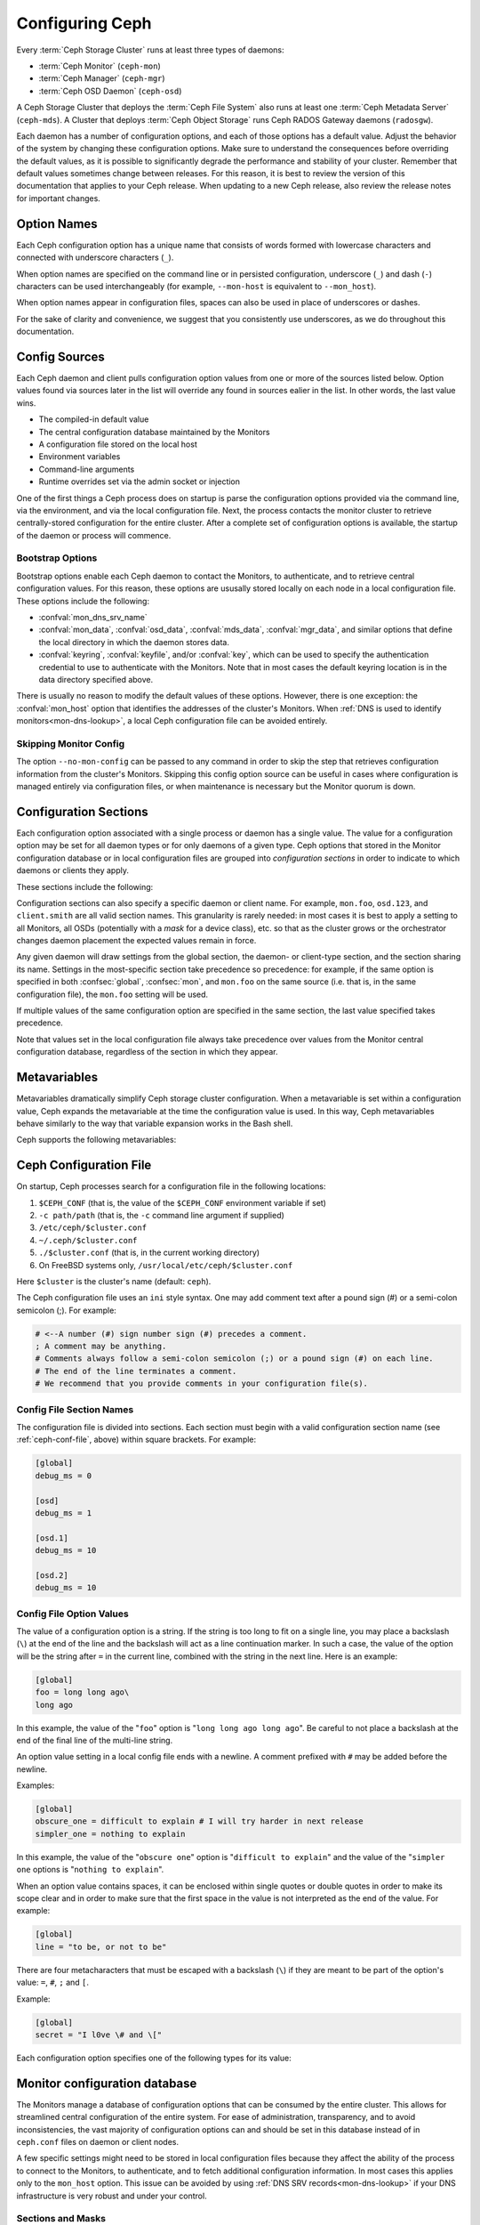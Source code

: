 .. _configuring-ceph:

==================
 Configuring Ceph
==================

Every :term:`Ceph Storage Cluster` runs at
least three types of daemons:

- :term:`Ceph Monitor` (``ceph-mon``)
- :term:`Ceph Manager` (``ceph-mgr``)
- :term:`Ceph OSD Daemon` (``ceph-osd``)

A Ceph Storage Cluster that deploys the :term:`Ceph File System` also runs
at least one :term:`Ceph Metadata Server` (``ceph-mds``). A Cluster that
deploys :term:`Ceph Object Storage` runs Ceph RADOS Gateway daemons
(``radosgw``).

Each daemon has a number of configuration options, and each of those options
has a default value. Adjust the behavior of the system by changing these
configuration options. Make sure to understand the consequences before
overriding the default values, as it is possible to significantly degrade the
performance and stability of your cluster. Remember that default values
sometimes change between releases. For this reason, it is best to review the
version of this documentation that applies to your Ceph release.  When updating
to a new Ceph release, also review the release notes for important changes.

Option Names
============

Each Ceph configuration option has a unique name that consists of words
formed with lowercase characters and connected with underscore characters
(``_``).

When option names are specified on the command line or in persisted
configuration, underscore (``_``) and
dash (``-``) characters can be used interchangeably (for example,
``--mon-host`` is equivalent to ``--mon_host``).

When option names appear in configuration files, spaces can also be used in
place of underscores or dashes.

For the sake of clarity and
convenience, we suggest that you consistently use underscores, as we do
throughout this documentation.

Config Sources
==============

Each Ceph daemon and client pulls configuration option values from one or more
of the sources listed below. Option values found via sources later in the list
will override any found in sources ealier in the list.  In other words,
the last value wins.

- The compiled-in default value
- The central configuration database maintained by the Monitors
- A configuration file stored on the local host
- Environment variables
- Command-line arguments
- Runtime overrides set via the admin socket or injection

One of the first things a Ceph process does on startup is parse the
configuration options provided via the command line, via the environment, and
via the local configuration file. Next, the process contacts the monitor
cluster to retrieve centrally-stored configuration for the entire cluster.
After a complete set of configuration options is available, the startup of the
daemon or process will commence.

.. _bootstrap-options:

Bootstrap Options
-----------------

Bootstrap options enable each Ceph daemon
to contact the Monitors, to authenticate, and to retrieve central
configuration values.  For this reason, these options are ususally stored locally
on each node in a local configuration file. These options
include the following:

.. confval:: mon_host
.. confval:: mon_host_override

- :confval:`mon_dns_srv_name`
- :confval:`mon_data`, :confval:`osd_data`, :confval:`mds_data`,
  :confval:`mgr_data`, and similar options that define the local directory
  in which the daemon stores data.
- :confval:`keyring`, :confval:`keyfile`, and/or :confval:`key`, which can be
  used to specify the authentication credential to use to authenticate with the
  Monitors. Note that in most cases the default keyring location is in the data
  directory specified above.

There is usually no reason to modify the default values of these
options. However, there is one exception: the :confval:`mon_host`
option that identifies the addresses of the cluster's Monitors. When
:ref:`DNS is used to identify monitors<mon-dns-lookup>`, a local Ceph
configuration file can be avoided entirely.


Skipping Monitor Config
-----------------------

The option ``--no-mon-config`` can be passed to any command in order to skip
the step that retrieves configuration information from the cluster's Monitors.
Skipping this config option source can be useful in cases where configuration is
managed entirely via configuration files, or when maintenance is necessary
but the Monitor quorum is down.

.. _ceph-conf-file:

Configuration Sections
======================

Each configuration option associated with a single process or daemon
has a single value. The value for a configuration option may be
set for all daemon types or for only daemons of a given type.
Ceph options that stored in the Monitor configuration database or in
local configuration files are grouped into *configuration
sections* in order to indicate to which daemons or clients they apply.


These sections include the following:

.. confsec:: global

   Settings under ``global`` affect all daemons and clients
   in a Ceph Storage Cluster.  In some cases an option may
   need to be set in one or more sections, for one or more daemons,
   that is not obvious from its name. In such cases the description
   of that option may call this out, or in most cases one can
   select the ``global`` section (aka central config ``who``) to
   ensure that it is applied to all appropriate daemons or clients.

   :example: ``log_file = /var/log/ceph/$cluster-$type.$id.log``

.. confsec:: mon

   Settings under ``mon`` affect all ``ceph-mon`` Monitor daemons in
   the Ceph Storage Cluster, and override any value set in
   ``global``.

   :example: ``mon_cluster_log_to_syslog = true``

.. confsec:: mgr

   Settings in the ``mgr`` section affect all ``ceph-mgr`` Manager daemons in
   the Ceph Storage Cluster, and override any value set in
   ``global``.

   :example: ``mgr_stats_period = 10``

.. confsec:: osd

   Settings under ``osd`` affect all ``ceph-osd`` OSD daemons in
   the Ceph Storage Cluster, and override any value set in
   ``global``.

   :example: ``osd_op_queue = wpq``

.. confsec:: mds

   Settings in the ``mds`` section affect all CephFS ``ceph-mds`` daemons in
   the Ceph Storage Cluster, and override any value set in
   ``global``.

   :example: ``mds_cache_memory_limit = 10G``

.. confsec:: client

   Settings under ``client`` affect all Ceph clients
   (for example, mounted Ceph File Systems,  attached Ceph Block Devices)
   and daemons including the RADOS Gateway (RGW) and the NVMeoF Gateway.

   :example: ``objecter_inflight_ops = 512``


Configuration sections can also specify a specific daemon or client name. For example,
``mon.foo``, ``osd.123``, and ``client.smith`` are all valid section names.
This granularity is rarely needed: in most cases it is best to apply a setting
to all Monitors, all OSDs (potentially with a *mask* for a device class), etc.
so that as the cluster grows or the orchestrator changes daemon placement the
expected values remain in force.

Any given daemon will draw settings from the global section, the daemon- or
client-type section, and the section sharing its name. Settings in the
most-specific section take precedence so precedence: for example, if the same
option is specified in both :confsec:`global`, :confsec:`mon`, and ``mon.foo``
on the same source (i.e. that is, in the same configuration file), the
``mon.foo`` setting will be used.

If multiple values of the same configuration option are specified in the same
section, the last value specified takes precedence.

Note that values set in the local configuration file always take precedence over
values from the Monitor central configuration database, regardless of the section in
which they appear.

.. _ceph-metavariables:

Metavariables
=============

Metavariables dramatically simplify Ceph storage cluster configuration. When a
metavariable is set within a configuration value, Ceph expands the metavariable at
the time the configuration value is used. In this way, Ceph metavariables
behave similarly to the way that variable expansion works in the Bash shell.

Ceph supports the following metavariables:

.. describe:: $cluster

   Expands to the Ceph Storage Cluster name. Useful when running
   multiple Ceph Storage Clusters on the same hardware. Note that cluster
   *vanity names* are deprecated and may be removed entirely from future
   releases. We *strongly* urge that new clusters be provisioned only with
   the default name ``ceph`` and that existing clusters with vanity names
   be retrofitted to the default name.

   :example: ``/etc/ceph/$cluster.keyring``
   :default: ``ceph``

.. describe:: $type

   Expands to a daemon or process type (for example, ``mds``, ``osd``, or ``mon``)

   :example: ``/var/lib/ceph/$type``

.. describe:: $id

   Expands to the daemon or client identifier. For
   ``osd.0``, this would be ``0``; for ``mds.a``, it would
   be ``a``.

   :example: ``/var/lib/ceph/$type/$cluster-$id``

.. describe:: $host

   Expands to the hostname where the process is running.

.. describe:: $name

   Expands to ``$type.$id``.

   :example: ``/var/run/ceph/$cluster-$name.asok``

.. describe:: $pid

   Expands to the daemon's process id (``PID``).

   :example: ``/var/run/ceph/$cluster-$name-$pid.asok``


Ceph Configuration File
=======================

On startup, Ceph processes search for a configuration file in the
following locations:

#. ``$CEPH_CONF`` (that is, the value of the ``$CEPH_CONF``
   environment variable if set)
#. ``-c path/path``  (that is, the ``-c`` command line argument if supplied)
#. ``/etc/ceph/$cluster.conf``
#. ``~/.ceph/$cluster.conf``
#. ``./$cluster.conf`` (that is, in the current working directory)
#. On FreeBSD systems only, ``/usr/local/etc/ceph/$cluster.conf``

Here ``$cluster`` is the cluster's name (default: ``ceph``).

The Ceph configuration file uses an ``ini`` style syntax. One may add comment
text after a pound sign (#) or a semi-colon semicolon (;). For example:

.. code-block:: ini

    # <--A number (#) sign number sign (#) precedes a comment.
    ; A comment may be anything.
    # Comments always follow a semi-colon semicolon (;) or a pound sign (#) on each line.
    # The end of the line terminates a comment.
    # We recommend that you provide comments in your configuration file(s).


.. _ceph-conf-settings:

Config File Section Names
-------------------------

The configuration file is divided into sections. Each section must begin with a
valid configuration section name (see :ref:`ceph-conf-file`, above) within
square brackets. For example:

.. code-block:: ini

    [global]
    debug_ms = 0

    [osd]
    debug_ms = 1

    [osd.1]
    debug_ms = 10

    [osd.2]
    debug_ms = 10

Config File Option Values
-------------------------

The value of a configuration option is a string. If the string is too long to
fit on a single line, you may place a backslash (``\``) at the end of the line
and the backslash will act as a line continuation marker. In such a case, the
value of the option will be the string after ``=`` in the current line,
combined with the string in the next line. Here is an example:

.. code-block:: ini

    [global]
    foo = long long ago\
    long ago

In this example, the value of the "``foo``" option is "``long long ago long
ago``".  Be careful to not place a backslash at the end of the final line
of the multi-line string.

An option value setting in a local config file ends with a newline.
A comment prefixed with ``#`` may be added before the newline.

Examples:

.. code-block:: ini

    [global]
    obscure_one = difficult to explain # I will try harder in next release
    simpler_one = nothing to explain

In this example, the value of the "``obscure one``" option is "``difficult to
explain``" and the value of the "``simpler one`` options is "``nothing to
explain``".

When an option value contains spaces, it can be enclosed within single quotes
or double quotes in order to make its scope clear and in order to make sure
that the first space in the value is not interpreted as the end of the value.
For example:

.. code-block:: ini

    [global]
    line = "to be, or not to be"

There are four metacharacters that must be escaped with a backslash (``\``)
if they are meant to be part of the option's value: ``=``, ``#``, ``;`` and ``[``.

Example:

.. code-block:: ini

    [global]
    secret = "I l0ve \# and \["

Each configuration option specifies one of the following types for its value:

.. describe:: int

   A 64-bit signed integer. Some SI suffixes are supported, including ``K``, ``M``,
   ``G``, ``T``, ``P``, and ``E``.  These represent, respectively, 10\ :sup:`3`, 10\ :sup:`6`,
   10\ :sup:`9`, etc.). ``B`` (bytes)is the only supported unit string. Thus ``1K``, ``1M``,
   ``128B`` and ``-1`` are all valid option values. When a negative value is
   assigned to an option that defines a threshold or limit, this often indicates that the value is
   "unlimited" -- that is, no threshold or limit will be enforced. Options that
   allow such a value will usually indicate so in their individual description text.

   :example: ``42``, ``-1``

.. describe:: uint

   An unsigned integer, which differs from ``integer`` only in that negative values are not
   permitted.

   :example: ``256``, ``0``

.. describe:: str

   A string encoded in UTF-8. Certain characters are not permitted. Reference
   the above notes for details.

   :example: ``"hello world"``, ``"i love \#"``, ``yet-another-name``

.. describe:: boolean

   Typically either ``true`` or ``false``. However, any
   integer is permitted: "0" implies ``false``, and any non-zero value implies
   ``true``. We encourage the use of ``true`` or ``false`` for clarity.

   :example: ``true``, ``false``, ``1``, ``0``

.. describe:: addr

   A single address, optionally prefixed with ``v1``, ``v2`` or ``any`` for the
   messenger protocol. If no prefix is specified, the ``v2`` protocol is used.
   For more details, see :ref:`address_formats`.

   :example: ``v1:1.2.3.4:567``, ``v2:1.2.3.4:567``, ``1.2.3.4:567``, ``2409:8a1e:8fb6:aa20:1260:4bff:fe92:18f5::567``, ``[::1]:6789``

.. describe:: addrvec

   A set of IPv4 or IPv6 addresses separated by commas (``,``). The set of addresses can be optionally delimited
   with ``[`` and ``]``.

   :example: ``[v1:1.2.3.4:567,v2:1.2.3.4:568]``, ``v1:1.2.3.4:567,v1:1.2.3.14:567``, ``[2409:8a1e:8fb6:aa20:1260:4bff:fe92:18f5::567], [2409:8a1e:8fb6:aa20:1260:4bff:fe92:18f5::568]``

.. describe:: uuid

   A UUID string in the format defined by `RFC4122
   <https://www.ietf.org/rfc/rfc4122.txt>`_. Certain variants are also
   supported. For more details, see this `Boost document
   <https://www.boost.org/doc/libs/1_74_0/libs/uuid/doc/uuid.html#String%20Generator>`_.

   :example: ``f81d4fae-7dec-11d0-a765-00a0c91e6bf6``

.. describe:: size

   A 64-bit unsigned integer. Both SI prefixes and IEC prefixes are supported.
   ``B`` is the only supported unit string. Negative values are not permitted.

   :example: ``1Ki``, ``1K``, ``1KiB`` and ``1B``.

.. describe:: secs

   Denotes a duration of time. The default unit of time is the second.
   The following units of time are supported:

              * second: ``s``, ``sec``, ``second``, ``seconds``
              * minute: ``m``, ``min``, ``minute``, ``minutes``
              * hour: ``hs``, ``hr``, ``hour``, ``hours``
              * day: ``d``, ``day``, ``days``
              * week: ``w``, ``wk``, ``week``, ``weeks``
              * month: ``mo``, ``month``, ``months``
              * year: ``y``, ``yr``, ``year``, ``years``

   :example: ``1 m``, ``1m`` and ``1 week``

.. _ceph-conf-database:

Monitor configuration database
==============================

The Monitors manage a database of configuration options that can be
consumed by the entire cluster. This allows for streamlined central
configuration of the entire system. For ease of administration,
transparency, and to avoid inconsistencies, the vast majority of configuration options can and should be
set in this database instead of in ``ceph.conf`` files on daemon or
client nodes.

A few specific settings might need to be stored in local configuration files because they
affect the ability of the process to connect to the Monitors, to authenticate,
and to fetch additional configuration information. In most cases this applies only to the
``mon_host`` option. This issue can be avoided by using :ref:`DNS SRV
records<mon-dns-lookup>` if your DNS infrastructure is very robust and
under your control.

Sections and Masks
------------------

Configuration options stored by the Monitors can be stored in a global section,
in a daemon-type section, or in a specific daemon section. In this sense they are
no different than options set in a node-local configuration file, subject to the above
source precedence.

In addition, options may have a *mask* associated with them to further restrict to
which daemons or clients the option's value applies.. Masks take two forms:

#. ``type:location`` where ``type`` is a CRUSH bucket type, for example ``rack`` or
   ``host``, and ``location`` is a value for that property. For example,
   ``host:foo`` would limit the option only to daemons or clients
   running on a host named ``foo``. Recent Ceph releases provide functionality
   that obviates most situations that formerly required host-specific configuration
   values. Examples include OSD device classses, the ``osd_memory_target`` autotuner,
   and options with values that are specific to certain media. Examples
   of the latter include ``osd_recovery_sleep_ssd`` and ``osd_recovery_max_active_hdd``.

#. ``class:device-class`` where ``device-class`` is the name of a CRUSH
   device class (for example, ``hdd`` or ``ssd``). For example,
   ``class:ssd`` would limit the option only to OSDs built solely on
   SAS, SATA, and NVMe SSDs. This mask has no effect on non-OSD daemons or clients

In commands that specify a configuration option, the argument of the option (in
the following examples, this is the ``who`` string) may be a section name, a
mask, or a combination of both separated by a slash character (``/``). For
example, ``osd/rack:foo`` would refer to all OSD daemons under the ``foo`` CRUSH ``rack`` bucket.

When configuration options are displayed, the section name and any mask are presented
in separate fields or columns to make them more readable.

Commands
--------

The following CLI commands are used to configure the cluster:

* ``ceph config dump`` dumps the entire Monitor central configuration database.

* ``ceph config get <who>`` dumps the configuration options stored in
  the Monitor configuration database for a specific daemon or client
  (for example, ``mds.a``).

* ``ceph config get <who> <option>`` shows either a configuration value
  stored in the Monitor configuration database for a specific daemon or client
  (for example, ``mds.a``), or, if that value is not present in the Monitor
  configuration database, the compiled-in default value.

* ``ceph config set <who> <option> <value>`` sets a configuration
  option in the Monitor's configuration database. If a value for this
  option was previously set, it will be overwritten.  Take care to
  set values with appropriate ``who`` and optional mask attributes. If,
  for example, a value exists with the ``who`` scope of ``osd`` for
  the ``someoption`` option, then a command of the
  form ``ceph config set global someoption somevalue`` is executed,
  the central database will retain both.  This may be useful in
  certain situations, but it can lead to confusion and is often best
  avoided.

* ``ceph config show <who>`` shows configuration values for a running daemon.
  These settings might differ from those stored by the monitors if there are
  also local configuration files in use or if options have been overridden on
  the command line or at runtime via admin socket, ``ceph tell``, or ``ceph daemon``
  commands. The source of each option value is displayed.

* ``ceph config show-with-defaults <who>`` is like the above,
  but also shows all defaults, and for changed values, where they are changed.

* ``ceph config assimilate-conf -i <input_file> -o <output_file>`` ingests a
  configuration file from *input_file* and sets any valid options found into the
  Monitor configuration database. Any settings that are unrecognized, are
  invalid, or cannot be managed by the Monitors will be returned in an
  abbreviated configuration file stored in *output_file*. This command is
  useful when transitioning from legacy configuration files to centralized
  Monitor-based configuration.

* ``ceph-conf --show-config`` is a legacy command.

Note that ``ceph config get <who> [<option>]`` and ``ceph config show
<who>`` will not necessarily return the same values. The former
command shows only compiled-in default values. In order to determine whether a
configuration option is present in the Monitor configuration database, run
``ceph config dump``.

Help
====

To get help for a particular option, run the following command:

.. prompt:: bash $

   ceph config help <option>

For example:

.. prompt:: bash $

   ceph config help log_file

::

   log_file - path to log file
    (std::string, basic)
    Default (non-daemon):
    Default (daemon): /var/log/ceph/$cluster-$name.log
    Can update at runtime: false
    See also: [log_to_stderr,err_to_stderr,log_to_syslog,err_to_syslog]

or:

.. prompt:: bash $

   ceph config help log_file -f json-pretty

::

  {
      "name": "log_file",
      "type": "std::string",
      "level": "basic",
      "desc": "path to log file",
      "long_desc": "",
      "default": "",
      "daemon_default": "/var/log/ceph/$cluster-$name.log",
      "tags": [],
      "services": [],
      "see_also": [
          "log_to_stderr",
          "err_to_stderr",
          "log_to_syslog",
          "err_to_syslog"
      ],
      "enum_values": [],
      "min": "",
      "max": "",
      "can_update_at_runtime": false
  }

The ``level`` property of each option is ``basic``, ``advanced``, or ``dev``. Options
tagged with the ``dev`` level are intended for use by developers for testing purposes, and
Ceph admins (operators) are urged to not change their values without expert-level understanding
or advice from expert support professionals.

.. note:: This command uses the configuration schema that is compiled into the
   running Monitors. If you have a mixed-version cluster (as might exist
   during an upgrade), you might want to query the option schema from
   a specific running daemon by running a command of the following form:

.. prompt:: bash $

   ceph daemon <name> config help [option]

.. note:: The Ceph release versions of *running* daemons may be reported by
   running the ``ceph versions`` commands.  If your cluster is not in the
   process of an upgrade, all daemons should show the same version. If multiple
   versions are reported outside of an upgrade, a prior upgrade may have failed
   or manual changes may have been executed, and the circumstances should be
   examined and an upgrade to harmonize versions should be considered.

Runtime Changes
===============

In most cases, runtime changes to the configuration of a daemon take effect
without requiring that the daemon be restarted. This might be used for
increasing or decreasing the amount of logging output, for temporarily
raising or lowering log subsystem debug levels, or for runtime optimization.

Use the ``ceph config set`` command to update configuration options. For
example, to enable the most verbose debug log level on a specific OSD, run a
command of the following form:

.. prompt:: bash #

   ceph config set osd.1701 debug_ms 20

.. note:: If an option has been customized in a local configuration file, the
   `central config
   <https://ceph.io/en/news/blog/2018/new-mimic-centralized-configuration-management/>`_
   setting will be ignored because it has a lower precedence than the local
   configuration file.

.. note:: Log subsystem levels range from 0 to 20.

Override Values
---------------

Runtime option values can be set temporarily by using the ``ceph tell``
or ``ceph daemon`` CLI commands.  This process is known as *injection*.
These *override* values are ephemeral, which means
that they affect only the current instance of the daemon and revert to
persistently configured values when the daemon restarts.  Thus they are
useful for careful testing of option value adjustments, but take care to
also persist permanent changes via ``ceph config set``.

Override values can be set in two ways:

#. From any host, send a message to a daemon with a command of the following
   form:

   .. prompt:: bash #

      ceph tell <name> config set <option> <value>

   For example:

   .. prompt:: bash #

      ceph tell osd.1701 config set debug_osd 20

   The ``tell`` command can also accept a wildcard as the daemon identifier.
   For example, to adjust the debug level on all OSD daemons, run a command of
   the following form:

   .. prompt:: bash #

      ceph tell osd.* config set debug_osd 20

#. On the host where a specific daemon is running, connect to the daemon via a socket
   in ``/var/run/ceph`` by running a command of the following form:

   .. prompt:: bash #

      ceph daemon <name> config set <option> <value>

   For example:

   .. prompt:: bash #

      ceph daemon osd.4 config set debug_osd 20

.. note:: In the output of the ``ceph config show`` command, these temporary
   values are shown to have a source of ``override``.


.. _configuring_ceph_runtime_view:

Viewing Runtime Settings
========================

You can see the current settings specified for a running daemon with the ``ceph
config show`` command. For example, to see the (non-default) settings for the
daemon ``osd.1701``, run the following command:

.. prompt:: bash #

   ceph config show osd.1701

To see only the value of a single option for a specific daemon, run a command of following form:

.. prompt:: bash #

   ceph config show osd.1701 debug_osd

To see all settings for a specific daemon (including the settings with default
values), run a command of the following form:

.. prompt:: bash #

   ceph config show-with-defaults osd.1701

You can show all settings for a daemon that is currently running by connecting
to the admin socket on the host where it runs. For example, to dump all
current settings for ``osd.1701``, run the following command on the host
where ``osd.1701`` runs. The host whre a daemon runs can be determined with
the ``ceph osd find`` command or ``ceph orch ps`` commands.

.. prompt:: bash #

   ceph daemon osd.1701 config show

To see non-default settings and to see the source of each value came (for example,
a config file, the central Monitor DB, or an override), run a command of the
following form:

.. prompt:: bash #

   ceph daemon osd.1701 config diff

To see the value of a single option, run a command of the following form:

.. prompt:: bash #

   ceph daemon osd.1701 config get debug_osd


Changes Introduced in Octopus
=============================

The Octopus release changed the way that the configuration file is parsed.
These changes are as follows:

- Repeated configuration options are allowed, and no warnings will be
  displayed. This means that the value that comes last in the file is the one
  that takes effect. Prior to this change, Ceph displayed warning messages
  of the following form when lines containing duplicate options were encountered::

    warning line 42: 'foo' in section 'bar' redefined
- Prior to Octopus, options containing invalid UTF-8 characters were ignored
  with warning messages. In Octopus and later releases they are treated as fatal errors.
- The backslash character ``\`` is interpreted as a line-continuation marker that
  combines the next line with the current one. Prior to Octopus, there was a
  requirement that any end-of-line backslash be followed by a non-empty line.
  In Octopus and later releases, an empty line following a backslash is allowed.
- In the configuration file, each line specifies an individual configuration
  option. The option's name and its value are separated with ``=``, and the
  value may be enclosed within single or double quotes. If an invalid
  configuration is specified, we will treat it as an invalid configuration
  file and log a message of the following form::

    bad option ==== bad value
- Prior to Octopus, if no section name was specified in the configuration file,
  all options would be set as though they were within the :confsec:`global`
  section. This approach is discouraged. Since Octopus, any configuration
  file that has no section name must contain only a single option.

.. |---|   unicode:: U+2014 .. EM DASH :trim:
